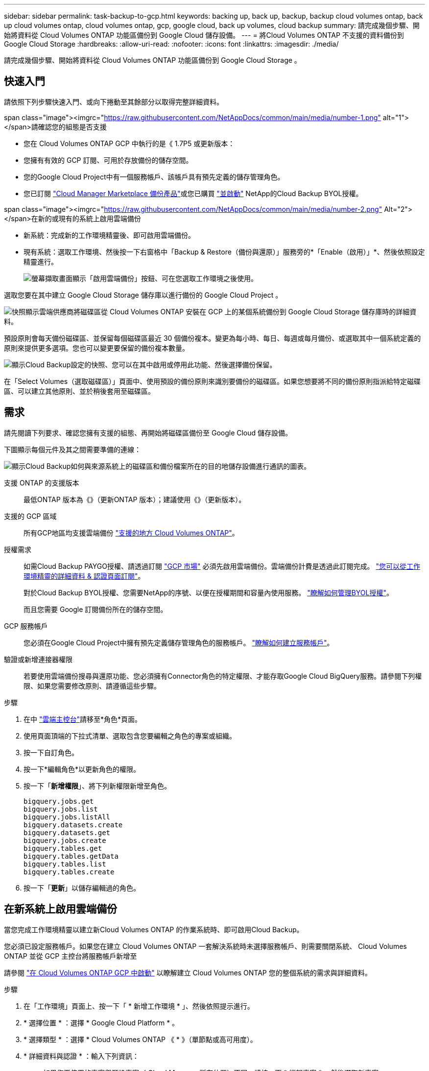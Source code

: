 ---
sidebar: sidebar 
permalink: task-backup-to-gcp.html 
keywords: backing up, back up, backup, backup cloud volumes ontap, back up cloud volumes ontap, cloud volumes ontap, gcp, google cloud, back up volumes, cloud backup 
summary: 請完成幾個步驟、開始將資料從 Cloud Volumes ONTAP 功能區備份到 Google Cloud 儲存設備。 
---
= 將Cloud Volumes ONTAP 不支援的資料備份到Google Cloud Storage
:hardbreaks:
:allow-uri-read: 
:nofooter: 
:icons: font
:linkattrs: 
:imagesdir: ./media/


[role="lead"]
請完成幾個步驟、開始將資料從 Cloud Volumes ONTAP 功能區備份到 Google Cloud Storage 。



== 快速入門

請依照下列步驟快速入門、或向下捲動至其餘部分以取得完整詳細資料。

.span class="image"><imgrc="https://raw.githubusercontent.com/NetAppDocs/common/main/media/number-1.png"[] alt="1"></span>請確認您的組態是否支援
* 您在 Cloud Volumes ONTAP GCP 中執行的是《 1.7P5 或更新版本：
* 您擁有有效的 GCP 訂閱、可用於存放備份的儲存空間。
* 您的Google Cloud Project中有一個服務帳戶、該帳戶具有預先定義的儲存管理角色。
* 您已訂閱 https://console.cloud.google.com/marketplace/details/netapp-cloudmanager/cloud-manager?supportedpurview=project&rif_reserved["Cloud Manager Marketplace 備份產品"^]或您已購買 link:task-licensing-cloud-backup.html#use-a-cloud-backup-byol-license["並啟動"^] NetApp的Cloud Backup BYOL授權。


.span class="image"><imgrc="https://raw.githubusercontent.com/NetAppDocs/common/main/media/number-2.png"[] Alt="2"></span>在新的或現有的系統上啟用雲端備份
* 新系統：完成新的工作環境精靈後、即可啟用雲端備份。
* 現有系統：選取工作環境、然後按一下右窗格中「Backup & Restore（備份與還原）」服務旁的*「Enable（啟用）」*、然後依照設定精靈進行。
+
image:screenshot_backup_cvo_enable.png["螢幕擷取畫面顯示「啟用雲端備份」按鈕、可在您選取工作環境之後使用。"]



[role="quick-margin-para"]
選取您要在其中建立 Google Cloud Storage 儲存庫以進行備份的 Google Cloud Project 。

[role="quick-margin-para"]
image:screenshot_backup_provider_settings_gcp.png["快照顯示雲端供應商將磁碟區從 Cloud Volumes ONTAP 安裝在 GCP 上的某個系統備份到 Google Cloud Storage 儲存庫時的詳細資料。"]

[role="quick-margin-para"]
預設原則會每天備份磁碟區、並保留每個磁碟區最近 30 個備份複本。變更為每小時、每日、每週或每月備份、或選取其中一個系統定義的原則來提供更多選項。您也可以變更要保留的備份複本數量。

[role="quick-margin-para"]
image:screenshot_backup_policy_gcp.png["顯示Cloud Backup設定的快照、您可以在其中啟用或停用此功能、然後選擇備份保留。"]

[role="quick-margin-para"]
在「Select Volumes（選取磁碟區）」頁面中、使用預設的備份原則來識別要備份的磁碟區。如果您想要將不同的備份原則指派給特定磁碟區、可以建立其他原則、並於稍後套用至磁碟區。



== 需求

請先閱讀下列要求、確認您擁有支援的組態、再開始將磁碟區備份至 Google Cloud 儲存設備。

下圖顯示每個元件及其之間需要準備的連線：

image:diagram_cloud_backup_cvo_google.png["顯示Cloud Backup如何與來源系統上的磁碟區和備份檔案所在的目的地儲存設備進行通訊的圖表。"]

支援 ONTAP 的支援版本:: 最低ONTAP 版本為《》（更新ONTAP 版本）；建議使用《》（更新版本）。
支援的 GCP 區域:: 所有GCP地區均支援雲端備份 https://cloud.netapp.com/cloud-volumes-global-regions["支援的地方 Cloud Volumes ONTAP"^]。
授權需求:: 如需Cloud Backup PAYGO授權、請透過訂閱 https://console.cloud.google.com/marketplace/details/netapp-cloudmanager/cloud-manager?supportedpurview=project&rif_reserved["GCP 市場"^] 必須先啟用雲端備份。雲端備份計費是透過此訂閱完成。 https://docs.netapp.com/us-en/cloud-manager-cloud-volumes-ontap/task-deploying-gcp.html["您可以從工作環境精靈的詳細資料 & 認證頁面訂閱"^]。
+
--
對於Cloud Backup BYOL授權、您需要NetApp的序號、以便在授權期間和容量內使用服務。 link:task-licensing-cloud-backup.html#use-a-cloud-backup-byol-license["瞭解如何管理BYOL授權"]。

而且您需要 Google 訂閱備份所在的儲存空間。

--
GCP 服務帳戶:: 您必須在Google Cloud Project中擁有預先定義儲存管理角色的服務帳戶。 https://docs.netapp.com/us-en/cloud-manager-cloud-volumes-ontap/task-creating-gcp-service-account.html["瞭解如何建立服務帳戶"^]。
驗證或新增連接器權限:: 若要使用雲端備份搜尋與還原功能、您必須擁有Connector角色的特定權限、才能存取Google Cloud BigQuery服務。請參閱下列權限、如果您需要修改原則、請遵循這些步驟。


.步驟
. 在中 link:https://console.cloud.google.com["雲端主控台"^]請移至*角色*頁面。
. 使用頁面頂端的下拉式清單、選取包含您要編輯之角色的專案或組織。
. 按一下自訂角色。
. 按一下*編輯角色*以更新角色的權限。
. 按一下「*新增權限*」、將下列新權限新增至角色。
+
[source, json]
----
bigquery.jobs.get
bigquery.jobs.list
bigquery.jobs.listAll
bigquery.datasets.create
bigquery.datasets.get
bigquery.jobs.create
bigquery.tables.get
bigquery.tables.getData
bigquery.tables.list
bigquery.tables.create
----
. 按一下「*更新*」以儲存編輯過的角色。




== 在新系統上啟用雲端備份

當您完成工作環境精靈以建立新Cloud Volumes ONTAP 的作業系統時、即可啟用Cloud Backup。

您必須已設定服務帳戶。如果您在建立 Cloud Volumes ONTAP 一套解決系統時未選擇服務帳戶、則需要關閉系統、 Cloud Volumes ONTAP 並從 GCP 主控台將服務帳戶新增至

請參閱 https://docs.netapp.com/us-en/cloud-manager-cloud-volumes-ontap/task-deploying-gcp.html["在 Cloud Volumes ONTAP GCP 中啟動"^] 以瞭解建立 Cloud Volumes ONTAP 您的整個系統的需求與詳細資料。

.步驟
. 在「工作環境」頁面上、按一下「 * 新增工作環境 * 」、然後依照提示進行。
. * 選擇位置 * ：選擇 * Google Cloud Platform * 。
. * 選擇類型 * ：選擇 * Cloud Volumes ONTAP 《 * 》（單節點或高可用度）。
. * 詳細資料與認證 * ：輸入下列資訊：
+
.. 如果您要使用的專案與預設專案（ Cloud Manager 所在位置）不同、請按一下 * 編輯專案 * 、然後選取新專案。
.. 指定叢集名稱。
.. 啟用 * 服務帳戶 * 切換、然後選取具有預先定義儲存管理角色的服務帳戶。這是啟用備份和分層所需的。
.. 指定認證資料。
+
請確定已訂購 GCP Marketplace 。

+
image:screenshot_backup_to_gcp_new_env.png["顯示如何在工作環境精靈中啟用服務帳戶的快照。"]



. *服務*：不啟用Cloud Backup Service 此功能、然後按一下*繼續*。
+
image:screenshot_backup_to_gcp.png["在工作環境精靈中顯示Cloud Backup選項。"]

. 請完成精靈中的頁面、依照中所述部署系統 https://docs.netapp.com/us-en/cloud-manager-cloud-volumes-ontap/task-deploying-gcp.html["在 Cloud Volumes ONTAP GCP 中啟動"^]。


Cloud Backup可在系統上啟用、並備份您每天建立的磁碟區、並保留最近30個備份複本。

您可以 link:task-manage-backups-ontap.html["開始和停止磁碟區備份、或變更備份排程"^]。您也可以 link:task-restore-backups-ontap.html["從備份檔案還原整個磁碟區"^] 至Cloud Volumes ONTAP Google的某個系統、或內部部署ONTAP 的某個系統。



== 在現有系統上啟用雲端備份

您可以隨時直接從工作環境啟用雲端備份。

.步驟
. 選取工作環境、然後按一下右窗格中備份與還原服務旁的*啟用*。
+
image:screenshot_backup_cvo_enable.png["螢幕擷取畫面會顯示「Cloud Backup Settings」（雲端備份設定）按鈕、您可以在選取工作環境之後使用該按鈕。"]

. 選取您要在其中建立Google Cloud Storage儲存庫以進行備份的Google Cloud Project和地區、然後按一下* Next*。
+
image:screenshot_backup_provider_settings_gcp.png["快照顯示雲端供應商將磁碟區從 Cloud Volumes ONTAP 安裝在 GCP 上的某個系統備份到 Google Cloud Storage 儲存庫時的詳細資料。"]

+
請注意、專案必須擁有具有預先定義儲存管理角色的服務帳戶。

. 在_定義原則_頁面中、選取預設的備份排程和保留值、然後按一下*下一步*。
+
image:screenshot_backup_policy_gcp.png["顯示Cloud Backup設定的快照、您可以在其中啟用或停用此功能、然後選擇備份保留。"]

+
請參閱 link:concept-ontap-backup-to-cloud.html#customizable-backup-schedule-and-retention-settings-per-cluster["現有原則的清單"^]。

. 在「Select Volumes（選取磁碟區）」頁面中、使用預設備份原則選取您要備份的磁碟區。如果您想要將不同的備份原則指派給特定磁碟區、可以建立其他原則、並於稍後將其套用至這些磁碟區。
+
image:screenshot_backup_select_volumes.png["選取要備份之磁碟區的快照。"]

+
** 若要備份所有磁碟區、請勾選標題列中的方塊（image:button_backup_all_volumes.png[""]）。
** 若要備份個別磁碟區、請勾選每個磁碟區的方塊（image:button_backup_1_volume.png[""]）。


. 如果您希望未來新增的所有磁碟區都啟用備份、只要勾選「自動備份未來磁碟區...」核取方塊即可。如果停用此設定、您將需要手動啟用未來磁碟區的備份。
. 按一下「*啟動備份*」、「雲端備份」就會開始對每個選取的磁碟區進行初始備份。


Cloud Backup會開始對每個選取的磁碟區進行初始備份、並顯示Volume Backup Dashboard、以便您監控備份狀態。

您可以 link:task-manage-backups-ontap.html["開始和停止磁碟區備份、或變更備份排程"^]。您也可以 link:task-restore-backups-ontap.html["從備份檔案還原磁碟區或檔案"^] 至Cloud Volumes ONTAP Google的某個系統、或內部部署ONTAP 的某個系統。
